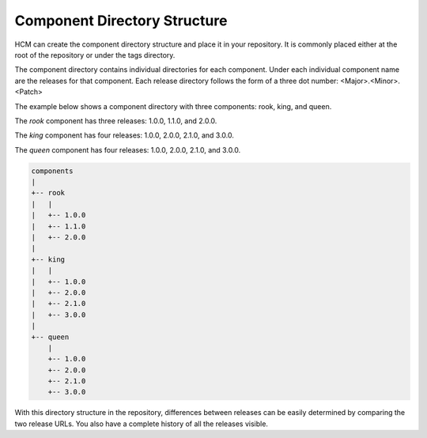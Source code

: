 Component Directory Structure
-----------------------------

HCM can create the component directory structure and place it in your repository.
It is commonly placed either at the root of the repository or under the tags directory.

The component directory contains individual directories for each component.
Under each individual component name are the releases for that component.
Each release directory follows the form of a three dot number: <Major>.<Minor>.<Patch>

The example below shows a component directory with three components: rook, king, and queen.

The *rook* component has three releases: 1.0.0, 1.1.0, and 2.0.0.

The *king* component has four releases: 1.0.0, 2.0.0, 2.1.0, and 3.0.0.

The *queen* component has four releases: 1.0.0, 2.0.0, 2.1.0, and 3.0.0.

.. code-block:: bash

   components
   |
   +-- rook
   |   |
   |   +-- 1.0.0
   |   +-- 1.1.0
   |   +-- 2.0.0
   |
   +-- king
   |   |
   |   +-- 1.0.0
   |   +-- 2.0.0
   |   +-- 2.1.0
   |   +-- 3.0.0
   |
   +-- queen
       |
       +-- 1.0.0
       +-- 2.0.0
       +-- 2.1.0
       +-- 3.0.0

With this directory structure in the repository, differences between releases can be easily determined by comparing the two release URLs.
You also have a complete history of all the releases visible.
